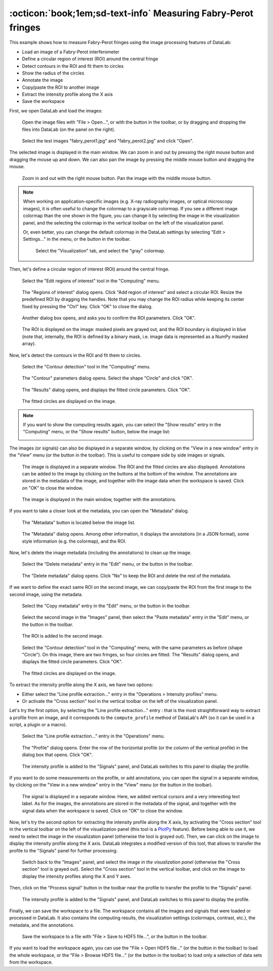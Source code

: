 :octicon:`book;1em;sd-text-info` Measuring Fabry-Perot fringes
==============================================================

This example shows how to measure Fabry-Perot fringes using the image processing
features of DataLab:

- Load an image of a Fabry-Perot interferometer
- Define a circular region of interest (ROI) around the central fringe
- Detect contours in the ROI and fit them to circles
- Show the radius of the circles
- Annotate the image
- Copy/paste the ROI to another image
- Extract the intensity profile along the X axis
- Save the workspace

First, we open DataLab and load the images:

.. figure:: ../../images/tutorials/fabry_perot/01.png

   Open the image files with "File > Open...", or with the |fileopen_ima| button in
   the toolbar, or by dragging and dropping the files into DataLab (on the panel on
   the right).

.. |fileopen_ima| image:: ../../../cdl/data/icons/fileopen_ima.svg
    :width: 24px
    :height: 24px

.. figure:: ../../images/tutorials/fabry_perot/02.png

    Select the test images "fabry_perot1.jpg" and "fabry_perot2.jpg" and click "Open".

The selected image is displayed in the main window. We can zoom in and out by pressing
the right mouse button and dragging the mouse up and down. We can also pan the image
by pressing the middle mouse button and dragging the mouse.

.. figure:: ../../images/tutorials/fabry_perot/03.png

   Zoom in and out with the right mouse button. Pan the image with the middle mouse
   button.

.. note::

    When working on application-specific images (e.g. X-ray radiography images,
    or optical microscopy images), it is often useful to change the colormap to
    a grayscale colormap.
    If you see a different image colormap than the one shown in the figure, you can
    change it by selecting the image in the visualization panel, and the selecting
    the colormap in the vertical toolbar on the left of the visualization panel.

    Or, even better, you can change the default colormap in the DataLab settings
    by selecting "Edit > Settings..." in the menu, or the |libre-gui-settings|
    button in the toolbar.

    .. figure:: ../../images/tutorials/fabry_perot/default_colormap.png

       Select the "Visualization" tab, and select the "gray" colormap.

.. |libre-gui-settings| image:: ../../../cdl/data/icons/libre-gui-settings.svg
    :width: 24px
    :height: 24px

Then, let's define a circular region of interest (ROI) around the central fringe.

.. figure:: ../../images/tutorials/fabry_perot/04.png

   Select the "Edit regions of interest" tool in the "Computing" menu.

.. figure:: ../../images/tutorials/fabry_perot/05.png

   The "Regions of interest" dialog opens. Click "Add region of interest" and select
   a circular ROI. Resize the predefined ROI by dragging the handles. Note that you
   may change the ROI radius while keeping its center fixed by pressing the "Ctrl" key.
   Click "OK" to close the dialog.

.. figure:: ../../images/tutorials/fabry_perot/06.png

   Another dialog box opens, and asks you to confirm the ROI parameters. Click "OK".

.. figure:: ../../images/tutorials/fabry_perot/07.png

   The ROI is displayed on the image: masked pixels are grayed out, and the ROI
   boundary is displayed in blue (note that, internally, the ROI is defined by a
   binary mask, i.e. image data is represented as a NumPy masked array).

Now, let's detect the contours in the ROI and fit them to circles.

.. figure:: ../../images/tutorials/fabry_perot/08.png

   Select the "Contour detection" tool in the "Computing" menu.

.. figure:: ../../images/tutorials/fabry_perot/09.png

    The "Contour" parameters dialog opens. Select the shape "Circle" and click "OK".

.. figure:: ../../images/tutorials/fabry_perot/10.png

    The "Results" dialog opens, and displays the fitted circle parameters. Click "OK".

.. figure:: ../../images/tutorials/fabry_perot/11.png

    The fitted circles are displayed on the image.

.. note::

    If you want to show the computing results again, you can select the "Show results"
    |show_results| entry in the "Computing" menu, or the "Show results" |show_results|
    button, below the image list:

    .. image:: ../../images/tutorials/fabry_perot/12.png

.. |show_results| image:: ../../../cdl/data/icons/show_results.svg
    :width: 24px
    :height: 24px

The images (or signals) can also be displayed in a separate window, by clicking on
the "View in a new window" entry in the "View" menu (or the |new_window| button in
the toolbar). This is useful to compare side by side images or signals.

.. |new_window| image:: ../../../cdl/data/icons/new_window.svg
    :width: 24px
    :height: 24px

.. figure:: ../../images/tutorials/fabry_perot/13.png

   The image is displayed in a separate window. The ROI and the fitted circles are
   also displayed. Annotations can be added to the image by clicking on the buttons
   at the bottom of the window. The annotations are stored in the metadata of the
   image, and together with the image data when the workspace is saved.
   Click on "OK" to close the window.

.. figure:: ../../images/tutorials/fabry_perot/14.png

   The image is displayed in the main window, together with the annotations.

If you want to take a closer look at the metadata, you can open the "Metadata" dialog.

.. figure:: ../../images/tutorials/fabry_perot/15.png

    The "Metadata" button is located below the image list.

.. figure:: ../../images/tutorials/fabry_perot/16.png

    The "Metadata" dialog opens. Among other information, it displays the annotations
    (in a JSON format), some style information (e.g. the colormap), and the ROI.

Now, let's delete the image metadata (including the annotations) to clean up the image.

.. figure:: ../../images/tutorials/fabry_perot/17.png

   Select the "Delete metadata" entry in the "Edit" menu, or the |metadata_delete|
   button in the toolbar.

.. |metadata_delete| image:: ../../../cdl/data/icons/metadata_delete.svg
    :width: 24px
    :height: 24px

.. figure:: ../../images/tutorials/fabry_perot/18.png

    The "Delete metadata" dialog opens. Click "No" to keep the ROI and delete the
    rest of the metadata.

If we want to define the exact same ROI on the second image, we can copy/paste the
ROI from the first image to the second image, using the metadata.

.. figure:: ../../images/tutorials/fabry_perot/19.png

    Select the "Copy metadata" entry in the "Edit" menu, or the |metadata_copy|
    button in the toolbar.

.. |metadata_copy| image:: ../../../cdl/data/icons/metadata_copy.svg
    :width: 24px
    :height: 24px

.. figure:: ../../images/tutorials/fabry_perot/20.png

    Select the second image in the "Images" panel, then select the "Paste metadata"
    entry in the "Edit" menu, or the |metadata_paste| button in the toolbar.

.. |metadata_paste| image:: ../../../cdl/data/icons/metadata_paste.svg
    :width: 24px
    :height: 24px

.. figure:: ../../images/tutorials/fabry_perot/21.png

    The ROI is added to the second image.

.. figure:: ../../images/tutorials/fabry_perot/22.png

    Select the "Contour detection" tool in the "Computing" menu, with the same
    parameters as before (shape "Circle"). On this image, there are two fringes,
    so four circles are fitted. The "Results" dialog opens, and displays the
    fitted circle parameters. Click "OK".

.. figure:: ../../images/tutorials/fabry_perot/23.png

    The fitted circles are displayed on the image.

To extract the intensity profile along the X axis, we have two options:

- Either select the "Line profile extraction..." entry |profile| in the
  "Operations > Intensity profiles" menu.

- Or activate the "Cross section" tool |cross_section| in the vertical toolbar
  on the left of the visualization panel.

.. |profile| image:: ../../../cdl/data/icons/profile.svg
    :width: 24px
    :height: 24px

.. |cross_section| image:: ../../images/tutorials/csection.png

Let's try the first option, by selecting the "Line profile extraction..." entry |profile|:
that is the most straightforward way to extract a profile from an image, and it
corresponds to the ``compute_profile`` method of DataLab's API (so it can be used
in a script, a plugin or a macro).

.. figure:: ../../images/tutorials/fabry_perot/24.png

    Select the "Line profile extraction..." entry |profile| in the "Operations" menu.

.. figure:: ../../images/tutorials/fabry_perot/25.png

    The "Profile" dialog opens. Enter the row of the horizontal profile
    (or the column of the vertical profile) in the dialog box that opens. Click "OK".

.. figure:: ../../images/tutorials/fabry_perot/26.png

    The intensity profile is added to the "Signals" panel, and DataLab switches to
    this panel to display the profile.

If you want to do some measurements on the profile, or add annotations, you can
open the signal in a separate window, by clicking on the "View in a new window"
entry in the "View" menu (or the |new_window| button in the toolbar).

.. figure:: ../../images/tutorials/fabry_perot/27.png

    The signal is displayed in a separate window. Here, we added vertical cursors
    and a very interesting text label. As for the images, the annotations are stored
    in the metadata of the signal, and together with the signal data when the workspace
    is saved. Click on "OK" to close the window.

Now, let's try the second option for extracting the intensity profile along the X axis,
by activating the "Cross section" tool |cross_section| in the vertical toolbar on the
left of the visualization panel (this tool is a
`PlotPy <https://github.com/PlotPyStack/plotpy>`_ feature). Before being able to use
it, we need to select the image in the visualization panel (otherwise the tool is
grayed out). Then, we can click on the image to display the intensity profile along
the X axis. DataLab integrates a modified version of this tool, that allows to
transfer the profile to the "Signals" panel for further processing.

.. figure:: ../../images/tutorials/fabry_perot/28.png

    Switch back to the "Images" panel, and select the image *in the visualization
    panel* (otherwise the "Cross section" |cross_section| tool is grayed out).
    Select the "Cross section" tool |cross_section| in the vertical toolbar, and
    click on the image to display the intensity profiles along the X and Y axes.

Then, click on the "Process signal" button |to_signal| in the toolbar near the
profile to transfer the profile to the "Signals" panel.

.. |to_signal| image:: ../../../cdl/data/icons/to_signal.svg
    :width: 24px
    :height: 24px

.. figure:: ../../images/tutorials/fabry_perot/29.png

    The intensity profile is added to the "Signals" panel, and DataLab switches to
    this panel to display the profile.

Finally, we can save the workspace to a file. The workspace contains all the images
and signals that were loaded or processed in DataLab. It also contains the computing
results, the visualization settings (colormaps, contrast, etc.), the metadata, and
the annotations.

.. figure:: ../../images/tutorials/fabry_perot/30.png

    Save the workspace to a file with "File > Save to HDF5 file...",
    or the |filesave_h5| button in the toolbar.

.. |filesave_h5| image:: ../../../cdl/data/icons/filesave_h5.svg
    :width: 24px
    :height: 24px

If you want to load the workspace again, you can use the "File > Open HDF5 file..."
(or the |fileopen_h5| button in the toolbar) to load the whole workspace, or the
"File > Browse HDF5 file..." (or the |h5browser| button in the toolbar) to load
only a selection of data sets from the workspace.

.. |fileopen_h5| image:: ../../../cdl/data/icons/fileopen_h5.svg
    :width: 24px
    :height: 24px

.. |h5browser| image:: ../../../cdl/data/icons/h5browser.svg
    :width: 24px
    :height: 24px